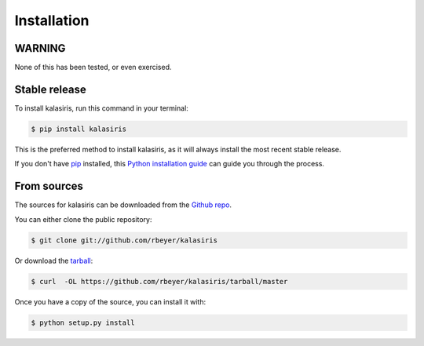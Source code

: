 .. highlight:: shell

============
Installation
============

WARNING
-------
None of this has been tested, or even exercised.


Stable release
--------------

To install kalasiris, run this command in your terminal:

.. code-block:: console

    $ pip install kalasiris

This is the preferred method to install kalasiris, as it will always install the most recent stable release.

If you don't have `pip`_ installed, this `Python installation guide`_ can guide
you through the process.

.. _pip: https://pip.pypa.io
.. _Python installation guide: http://docs.python-guide.org/en/latest/starting/installation/


From sources
------------

The sources for kalasiris can be downloaded from the `Github repo`_.

You can either clone the public repository:

.. code-block:: console

    $ git clone git://github.com/rbeyer/kalasiris

Or download the `tarball`_:

.. code-block:: console

    $ curl  -OL https://github.com/rbeyer/kalasiris/tarball/master

Once you have a copy of the source, you can install it with:

.. code-block:: console

    $ python setup.py install


.. _Github repo: https://github.com/rbeyer/kalasiris
.. _tarball: https://github.com/rbeyer/kalasiris/tarball/master

